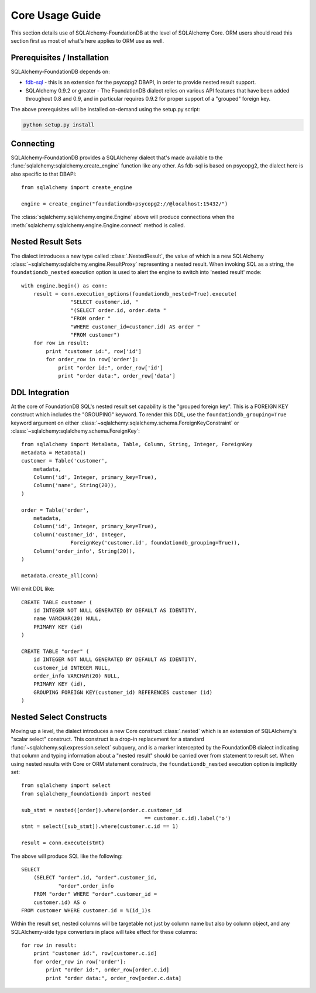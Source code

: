 =================
Core Usage Guide
=================

This section details use of SQLAlchemy-FoundationDB at the level of
SQLAlchemy Core.   ORM users should read this section first as most of
what's here applies to ORM use as well.

Prerequisites / Installation
=============================

SQLAlchemy-FoundationDB depends on:

* `fdb-sql <https://github.com/FoundationDB/sql-layer-adapter-dbapi>`_ - this
  is an extension for the psycopg2 DBAPI, in order to provide nested result support.

* SQLAlchemy 0.9.2 or greater - The FoundationDB dialect relies on various API
  features that have been added throughout 0.8 and 0.9, and in particular
  requires 0.9.2 for proper support of a "grouped" foreign key.

The above prerequisites will be installed on-demand using the setup.py script:

.. sourcecode:: bash

    python setup.py install


Connecting
==========

SQLAlchemy-FoundationDB provides a SQLAlchemy dialect that's made available
to the :func:`sqlalchemy:sqlalchemy.create_engine` function like any other.   As fdb-sql
is based on psycopg2, the dialect here is also specific to that DBAPI::

    from sqlalchemy import create_engine

    engine = create_engine("foundationdb+psycopg2://@localhost:15432/")

The :class:`sqlalchemy:sqlalchemy.engine.Engine` above will produce connections when the
:meth:`sqlalchemy:sqlalchemy.engine.Engine.connect` method is called.

Nested Result Sets
==================

The dialect introduces a new type called :class:`.NestedResult`, the value of
which is a new SQLAlchemy :class:`~sqlalchemy:sqlalchemy.engine.ResultProxy` representing a nested result.
When invoking SQL as a string, the ``foundationdb_nested`` execution
option is used to alert the engine to switch into 'nested result' mode::

    with engine.begin() as conn:
        result = conn.execution_options(foundationdb_nested=True).execute(
                    "SELECT customer.id, "
                    "(SELECT order.id, order.data "
                    "FROM order "
                    "WHERE customer_id=customer.id) AS order "
                    "FROM customer")
        for row in result:
            print "customer id:", row['id']
            for order_row in row['order']:
                print "order id:", order_row['id']
                print "order data:", order_row['data']

DDL Integration
===============

At the core of FoundationDB SQL's nested result set capability is the
"grouped foreign key".   This is a FOREIGN KEY construct which includes
the "GROUPING" keyword.  To render this DDL, use the ``foundationdb_grouping=True``
keyword argument on either :class:`~sqlalchemy:sqlalchemy.schema.ForeignKeyConstraint`
or :class:`~sqlalchemy:sqlalchemy.schema.ForeignKey`::

    from sqlalchemy import MetaData, Table, Column, String, Integer, ForeignKey
    metadata = MetaData()
    customer = Table('customer',
        metadata,
        Column('id', Integer, primary_key=True),
        Column('name', String(20)),
    )

    order = Table('order',
        metadata,
        Column('id', Integer, primary_key=True),
        Column('customer_id', Integer,
                    ForeignKey('customer.id', foundationdb_grouping=True)),
        Column('order_info', String(20)),
    )

    metadata.create_all(conn)

Will emit DDL like::

    CREATE TABLE customer (
        id INTEGER NOT NULL GENERATED BY DEFAULT AS IDENTITY,
        name VARCHAR(20) NULL,
        PRIMARY KEY (id)
    )

    CREATE TABLE "order" (
        id INTEGER NOT NULL GENERATED BY DEFAULT AS IDENTITY,
        customer_id INTEGER NULL,
        order_info VARCHAR(20) NULL,
        PRIMARY KEY (id),
        GROUPING FOREIGN KEY(customer_id) REFERENCES customer (id)
    )

.. _core_nested_select:

Nested Select Constructs
========================

Moving up a level, the dialect introduces a new Core construct :class:`.nested`
which is an extension of SQLAlchemy's "scalar select" construct.   This construct is
a drop-in replacement for a standard :func:`~sqlalchemy.sql.expression.select`
subquery, and is a marker
intercepted by the FoundationDB dialect indicating that column and typing information about
a "nested result" should be carried over from statement to result set.
When using nested results with Core or ORM statement constructs, the
``foundationdb_nested`` execution option is implicitly set::

    from sqlalchemy import select
    from sqlalchemy_foundationdb import nested

    sub_stmt = nested([order]).where(order.c.customer_id
                                            == customer.c.id).label('o')
    stmt = select([sub_stmt]).where(customer.c.id == 1)

    result = conn.execute(stmt)

The above will produce SQL like the following::

    SELECT
        (SELECT "order".id, "order".customer_id,
                "order".order_info
        FROM "order" WHERE "order".customer_id =
        customer.id) AS o
    FROM customer WHERE customer.id = %(id_1)s

Within the result set, nested columns will be targetable not just by column name but
also by column object, and any SQLAlchemy-side type converters in place will take effect for these
columns::

        for row in result:
            print "customer id:", row[customer.c.id]
            for order_row in row['order']:
                print "order id:", order_row[order.c.id]
                print "order data:", order_row[order.c.data]

